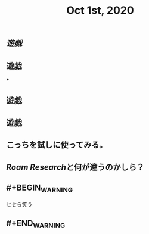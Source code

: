 #+TITLE: Oct 1st, 2020

** [[遊戯]]
** 遊戯
***
** 遊戯
** 遊戯
** こっちを試しに使ってみる。
** [[Roam Research]]と何が違うのかしら？
** #+BEGIN_WARNING
せせら笑う
** #+END_WARNING
